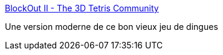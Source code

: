 :jbake-type: post
:jbake-status: published
:jbake-title: BlockOut II - The 3D Tetris Community
:jbake-tags: jeu,freeware,open-source,_mois_juil.,_année_2008
:jbake-date: 2008-07-05
:jbake-depth: ../
:jbake-uri: shaarli/1215273027000.adoc
:jbake-source: https://nicolas-delsaux.hd.free.fr/Shaarli?searchterm=http%3A%2F%2Fwww.blockout.net%2Fblockout2%2Findex.php&searchtags=jeu+freeware+open-source+_mois_juil.+_ann%C3%A9e_2008
:jbake-style: shaarli

http://www.blockout.net/blockout2/index.php[BlockOut II - The 3D Tetris Community]

Une version moderne de ce bon vieux jeu de dingues
